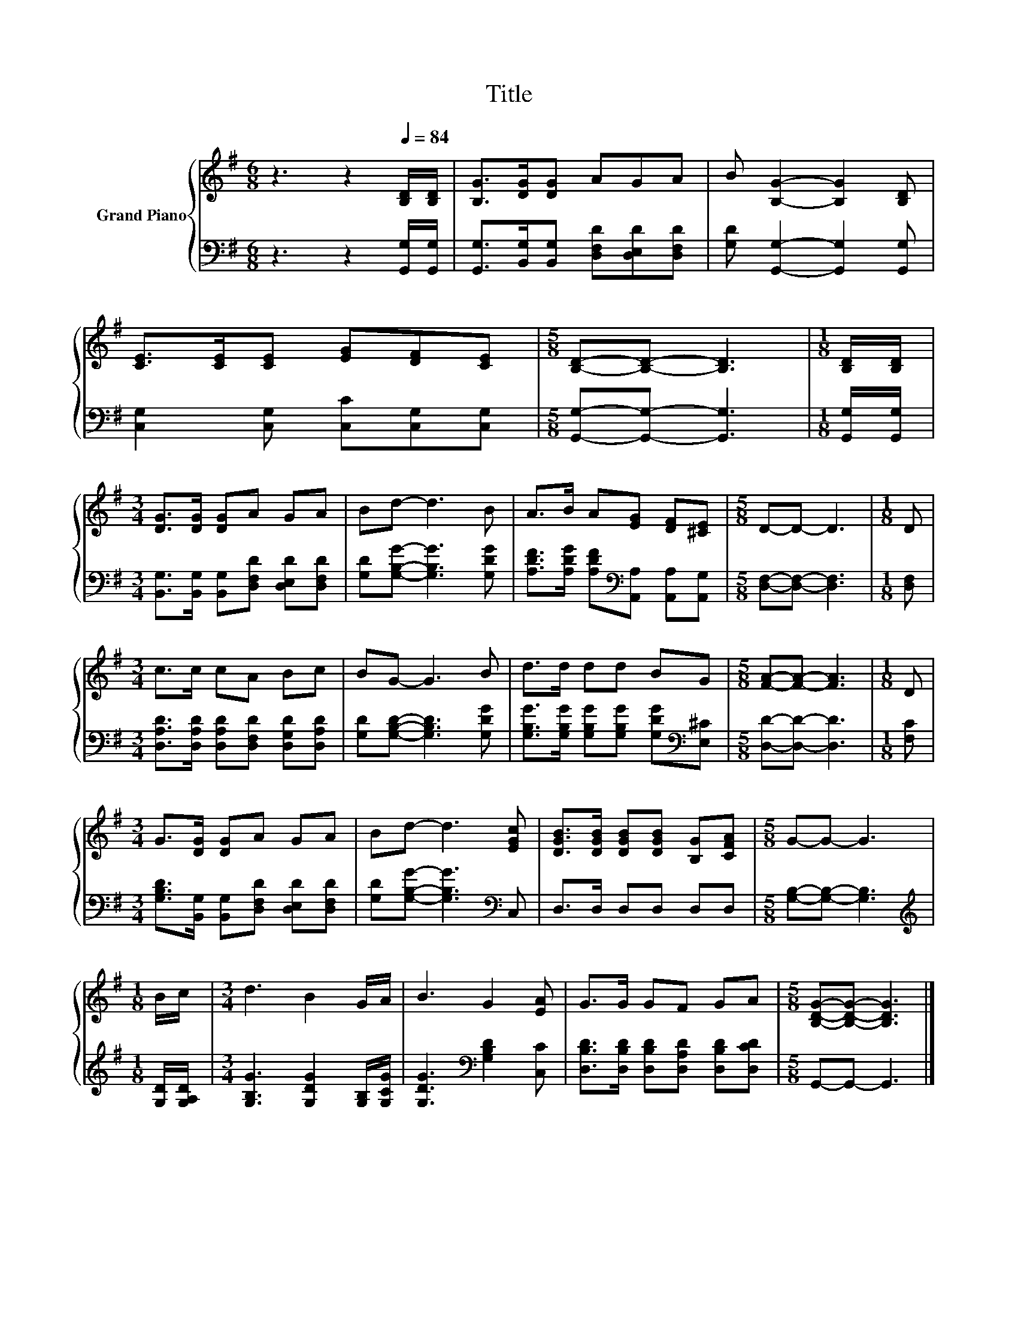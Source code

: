 X:1
T:Title
%%score { 1 | 2 }
L:1/8
M:6/8
K:G
V:1 treble nm="Grand Piano"
V:2 bass 
V:1
 z3 z2[Q:1/4=84] [B,D]/[B,D]/ | [B,G]>[DG][DG] AGA | B [B,G]2- [B,G]2 [B,D] | %3
 [CE]>[CE][CE] [EG][DF][CE] |[M:5/8] [B,D]-[B,D]- [B,D]3 |[M:1/8] [B,D]/[B,D]/ | %6
[M:3/4] [DG]>[DG] [DG]A GA | Bd- d3 B | A>B A[EG] [DF][^CE] |[M:5/8] D-D- D3 |[M:1/8] D | %11
[M:3/4] c>c cA Bc | BG- G3 B | d>d dd BG |[M:5/8] [FA]-[FA]- [FA]3 |[M:1/8] D | %16
[M:3/4] G>[DG] [DG]A GA | Bd- d3 [EGc] | [DGB]>[DGB] [DGB][DGB] [B,G][CFA] |[M:5/8] G-G- G3 | %20
[M:1/8] B/c/ |[M:3/4] d3 B2 G/A/ | B3 G2 [EA] | G>G GF GA |[M:5/8] [B,DG]-[B,DG]- [B,DG]3 |] %25
V:2
 z3 z2 [G,,G,]/[G,,G,]/ | [G,,G,]>[B,,G,][B,,G,] [D,F,D][D,E,D][D,F,D] | %2
 [G,D] [G,,G,]2- [G,,G,]2 [G,,G,] | [C,G,]2 [C,G,] [C,C][C,G,][C,G,] | %4
[M:5/8] [G,,G,]-[G,,G,]- [G,,G,]3 |[M:1/8] [G,,G,]/[G,,G,]/ | %6
[M:3/4] [B,,G,]>[B,,G,] [B,,G,][D,F,D] [D,E,D][D,F,D] | [G,D][G,B,G]- [G,B,G]3 [G,DG] | %8
 [A,DF]>[A,DG] [A,DF][K:bass][A,,A,] [A,,A,][A,,G,] |[M:5/8] [D,F,]-[D,F,]- [D,F,]3 | %10
[M:1/8] [D,F,] |[M:3/4] [D,A,D]>[D,A,D] [D,A,D][D,F,D] [D,G,D][D,A,D] | %12
 [G,D][G,B,D]- [G,B,D]3 [G,DG] | [G,B,G]>[G,B,G] [G,B,G][G,B,G] [G,DG][K:bass][E,^C] | %14
[M:5/8] [D,D]-[D,D]- [D,D]3 |[M:1/8] [F,C] |[M:3/4] [G,B,D]>[B,,G,] [B,,G,][D,F,D] [D,E,D][D,F,D] | %17
 [G,D][G,B,G]- [G,B,G]3[K:bass] C, | D,>D, D,D, D,D, |[M:5/8] [G,B,]-[G,B,]- [G,B,]3 | %20
[M:1/8][K:treble] [G,D]/[G,A,D]/ |[M:3/4] [G,B,G]3 [G,DG]2 [G,B,]/[G,CG]/ | %22
 [G,DG]3[K:bass] [G,B,D]2 [C,C] | [D,B,D]>[D,B,D] [D,B,D][D,A,D] [D,B,D][D,CD] | %24
[M:5/8] G,,-G,,- G,,3 |] %25

